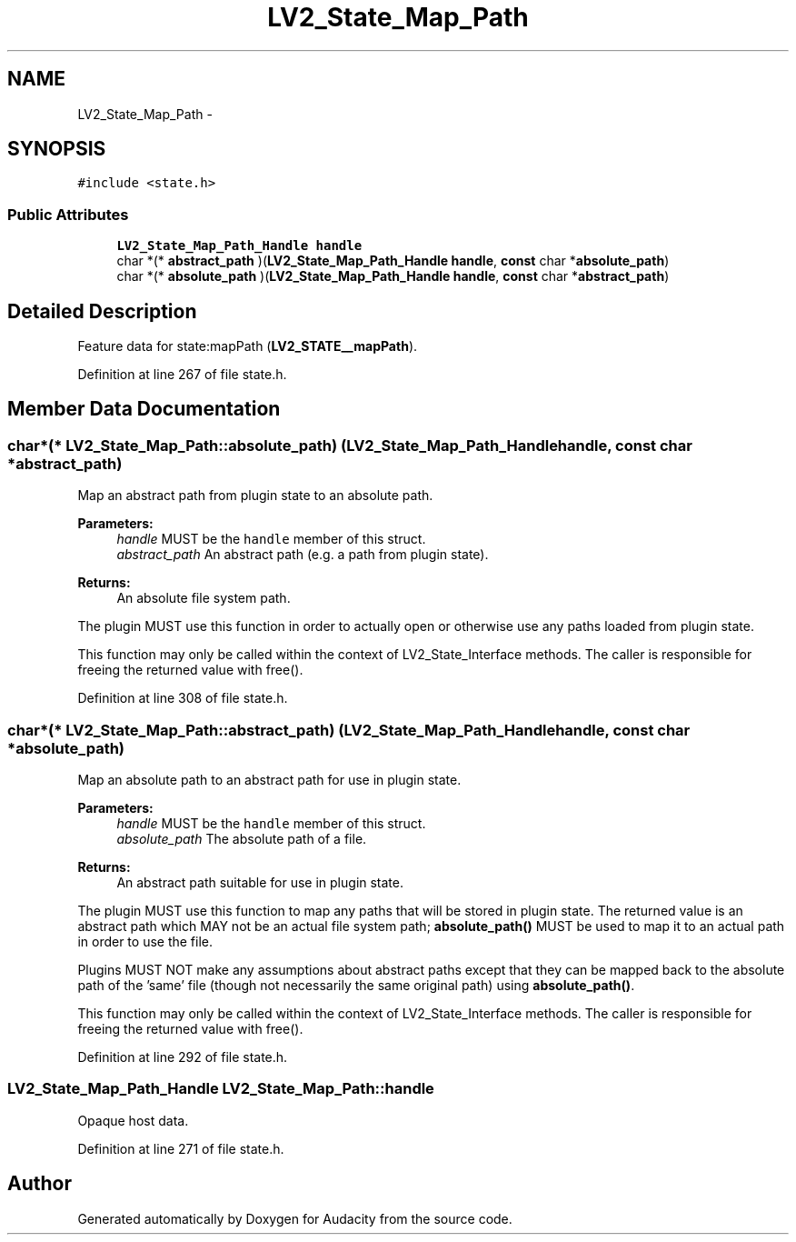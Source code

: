 .TH "LV2_State_Map_Path" 3 "Thu Apr 28 2016" "Audacity" \" -*- nroff -*-
.ad l
.nh
.SH NAME
LV2_State_Map_Path \- 
.SH SYNOPSIS
.br
.PP
.PP
\fC#include <state\&.h>\fP
.SS "Public Attributes"

.in +1c
.ti -1c
.RI "\fBLV2_State_Map_Path_Handle\fP \fBhandle\fP"
.br
.ti -1c
.RI "char *(* \fBabstract_path\fP )(\fBLV2_State_Map_Path_Handle\fP \fBhandle\fP, \fBconst\fP char *\fBabsolute_path\fP)"
.br
.ti -1c
.RI "char *(* \fBabsolute_path\fP )(\fBLV2_State_Map_Path_Handle\fP \fBhandle\fP, \fBconst\fP char *\fBabstract_path\fP)"
.br
.in -1c
.SH "Detailed Description"
.PP 
Feature data for state:mapPath (\fBLV2_STATE__mapPath\fP)\&. 
.PP
Definition at line 267 of file state\&.h\&.
.SH "Member Data Documentation"
.PP 
.SS "char*(* LV2_State_Map_Path::absolute_path) (\fBLV2_State_Map_Path_Handle\fP \fBhandle\fP, \fBconst\fP char *\fBabstract_path\fP)"
Map an abstract path from plugin state to an absolute path\&. 
.PP
\fBParameters:\fP
.RS 4
\fIhandle\fP MUST be the \fChandle\fP member of this struct\&. 
.br
\fIabstract_path\fP An abstract path (e\&.g\&. a path from plugin state)\&. 
.RE
.PP
\fBReturns:\fP
.RS 4
An absolute file system path\&.
.RE
.PP
The plugin MUST use this function in order to actually open or otherwise use any paths loaded from plugin state\&.
.PP
This function may only be called within the context of LV2_State_Interface methods\&. The caller is responsible for freeing the returned value with free()\&. 
.PP
Definition at line 308 of file state\&.h\&.
.SS "char*(* LV2_State_Map_Path::abstract_path) (\fBLV2_State_Map_Path_Handle\fP \fBhandle\fP, \fBconst\fP char *\fBabsolute_path\fP)"
Map an absolute path to an abstract path for use in plugin state\&. 
.PP
\fBParameters:\fP
.RS 4
\fIhandle\fP MUST be the \fChandle\fP member of this struct\&. 
.br
\fIabsolute_path\fP The absolute path of a file\&. 
.RE
.PP
\fBReturns:\fP
.RS 4
An abstract path suitable for use in plugin state\&.
.RE
.PP
The plugin MUST use this function to map any paths that will be stored in plugin state\&. The returned value is an abstract path which MAY not be an actual file system path; \fBabsolute_path()\fP MUST be used to map it to an actual path in order to use the file\&.
.PP
Plugins MUST NOT make any assumptions about abstract paths except that they can be mapped back to the absolute path of the 'same' file (though not necessarily the same original path) using \fBabsolute_path()\fP\&.
.PP
This function may only be called within the context of LV2_State_Interface methods\&. The caller is responsible for freeing the returned value with free()\&. 
.PP
Definition at line 292 of file state\&.h\&.
.SS "\fBLV2_State_Map_Path_Handle\fP LV2_State_Map_Path::handle"
Opaque host data\&. 
.PP
Definition at line 271 of file state\&.h\&.

.SH "Author"
.PP 
Generated automatically by Doxygen for Audacity from the source code\&.
